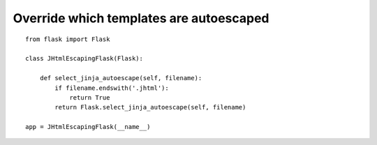 Override which templates are autoescaped
========================================


::

    from flask import Flask
    
    class JHtmlEscapingFlask(Flask):
    
        def select_jinja_autoescape(self, filename):
            if filename.endswith('.jhtml'):
                return True
            return Flask.select_jinja_autoescape(self, filename)
    
    app = JHtmlEscapingFlask(__name__)

